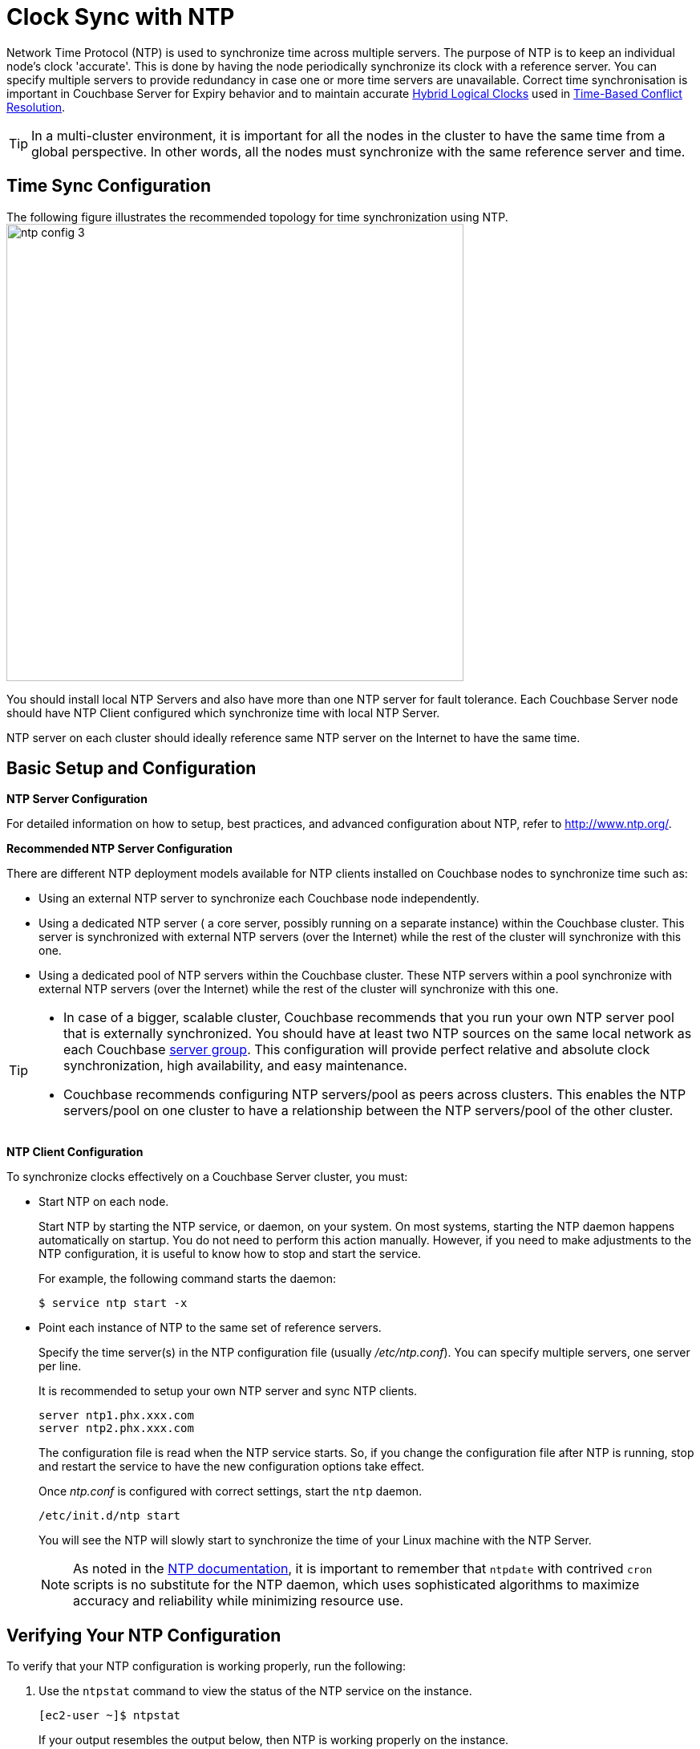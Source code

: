 [#topic_jbb_ccp_vx]
= Clock Sync with NTP

Network Time Protocol (NTP) is used to synchronize time across multiple servers.
The purpose of NTP is to keep an individual node's clock 'accurate'.
This is done by having the node periodically synchronize its clock with a reference server.
You can specify multiple servers to provide redundancy in case one or more time servers are unavailable.
Correct time synchronisation is important in Couchbase Server for Expiry behavior and to maintain accurate xref:xdcr:xdcr-timestamp-based-conflict-resolution.adoc#hybrid-logical-clock[Hybrid Logical Clocks] used in xref:xdcr:xdcr-timestamp-based-conflict-resolution.adoc[Time-Based Conflict Resolution].

TIP: In a multi-cluster environment, it is important for all the nodes in the cluster to have the same time from a global perspective.
In other words, all the nodes must synchronize with the same reference server and time.

== Time Sync Configuration

The following figure illustrates the recommended topology for time synchronization using NTP.
image:ntp_config_3.png[,570]

You should install local NTP Servers and also have more than one NTP server for fault tolerance.
Each Couchbase Server node should have NTP Client configured which synchronize time with local NTP Server.

NTP server on each cluster should ideally reference same NTP server on the Internet to have the same time.

== Basic Setup and Configuration

*NTP Server Configuration*

For detailed information on how to setup, best practices, and advanced configuration about NTP, refer to http://www.ntp.org/[].

*Recommended NTP Server Configuration*

There are different NTP deployment models available for NTP clients installed on Couchbase nodes to synchronize time such as:

[#ul_dwr_jjv_py]
* Using an external NTP server to synchronize each Couchbase node independently.
* Using a dedicated NTP server ( a core server, possibly running on a separate instance) within the Couchbase cluster.
This server is synchronized with external NTP servers (over the Internet) while the rest of the cluster will synchronize with this one.
* Using a dedicated pool of NTP servers within the Couchbase cluster.
These NTP servers within a pool synchronize with external NTP servers (over the Internet) while the rest of the cluster will synchronize with this one.

[TIP]
====
[#ul_a4g_1kv_py]
* In case of a bigger, scalable cluster, Couchbase recommends that you run your own NTP server pool that is externally synchronized.
You should have at least two NTP sources on the same local network as each Couchbase xref:clustersetup:manage-groups.adoc#mangage-server-groups[server group].
This configuration will provide perfect relative and absolute clock synchronization, high availability, and easy maintenance.
* Couchbase recommends configuring NTP servers/pool as peers across clusters.
This enables the NTP servers/pool on one cluster to have a relationship between the NTP servers/pool of the other cluster.
====

*NTP Client Configuration*

To synchronize clocks effectively on a Couchbase Server cluster, you must:

[#ul_wqj_dxp_vx]
* Start NTP on each node.
+
Start NTP by starting the NTP service, or daemon, on your system.
On most systems, starting the NTP daemon happens automatically on startup.
You do not need to perform this action manually.
However, if you need to make adjustments to the NTP configuration, it is useful to know how to stop and start the service.
+
For example, the following command starts the daemon:

             $ service ntp start -x

* Point each instance of NTP to the same set of reference servers.
+
Specify the time server(s) in the NTP configuration file (usually [.path]_/etc/ntp.conf_).
You can specify multiple servers, one server per line.
+
It is recommended to setup your own NTP server and sync NTP clients.
+
----
server ntp1.phx.xxx.com
server ntp2.phx.xxx.com
----
+
The configuration file is read when the NTP service starts.
So, if you change the configuration file after NTP is running, stop and restart the service to have the new configuration options take effect.
+
Once [.path]_ntp.conf_ is configured with correct settings, start the [.cmd]`ntp` daemon.
+
----
/etc/init.d/ntp start
----
+
You will see the NTP will slowly start to synchronize the time of your Linux machine with the NTP Server.
+
NOTE: As noted in the http://doc.ntp.org/4.1.1/ntpdate.htm[NTP documentation], it is important to remember that [.cmd]`ntpdate` with contrived [.cmd]`cron` scripts is no substitute for the NTP daemon, which uses sophisticated algorithms to maximize accuracy and reliability while minimizing resource use.

== Verifying Your NTP Configuration

To verify that your NTP configuration is working properly, run the following:

. Use the [.cmd]`ntpstat` command to view the status of the NTP service on the instance.
+
----
[ec2-user ~]$ ntpstat
----
+
If your output resembles the output below, then NTP is working properly on the instance.
+
----
synchronised to NTP server (12.34.56.78) at stratum 3
time correct to within 399 ms
polling server every 64 s
----
+
If your output states "[.output]``unsynchronised``", wait for about a minute and try again.
The first synchronization may take a minute to complete.
+
NOTE: Do not start XDCR until every node in each cluster says synchronized.
+
If your output states "[.output]``Unable to talk to NTP daemon.
Is it running?``", you probably need to start the NTP service and enable it to automatically start at boot time.

. (Optional) You can use the [.cmd]`ntpq -p` command to see a list of peers known to the NTP server and a summary of their state.
+
----
[ec2-user ~]$ ntpq -p

remote           refid           st t  when poll reach   delay   offset  jitter
================================================================================
+lttleman.deekay 204.9.54.119     2 u   15  128  377     88.649   5.946   6.876
-bittorrent.tomh 91.189.94.4      3 u  133  128  377    182.673   8.001   1.278
*ntp3.junkemailf 216.218.254.202  2 u   68  128  377     29.377   4.726   11.887
+tesla.selinc.co 149.20.64.28     2 u   31  128  377     28.586   -1.215   1.435
----
+
If the output of this command shows no activity, check whether your security groups, network ACLs, or firewalls block access to the NTP port.
